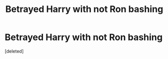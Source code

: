 #+TITLE: Betrayed Harry with not Ron bashing

* Betrayed Harry with not Ron bashing
:PROPERTIES:
:Score: 1
:DateUnix: 1488014450.0
:DateShort: 2017-Feb-25
:FlairText: Fic Search
:END:
[deleted]

